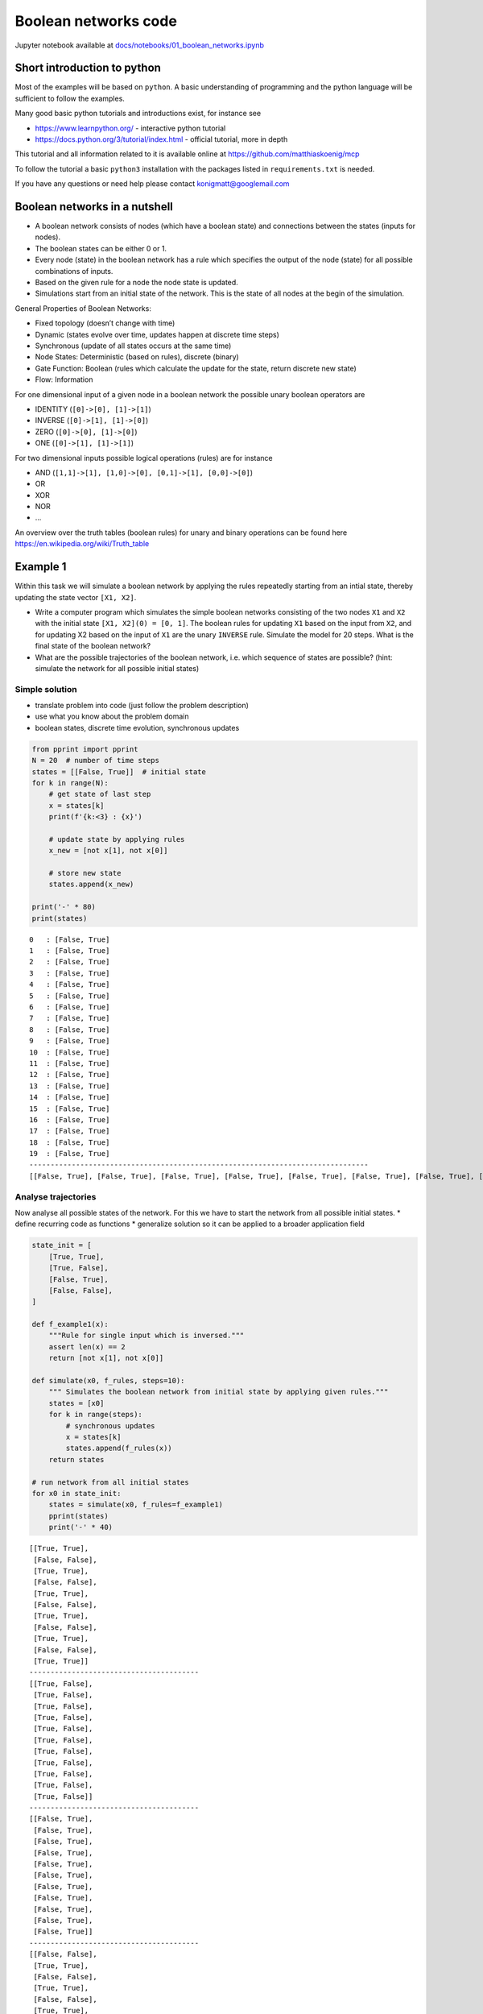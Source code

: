 Boolean networks code
---------------------

Jupyter notebook available at
`docs/notebooks/01\_boolean\_networks.ipynb <https://github.com/matthiaskoenig/mcp/blob/master/docs/notebooks/01_boolean_networks.ipynb>`__

Short introduction to python
~~~~~~~~~~~~~~~~~~~~~~~~~~~~

Most of the examples will be based on ``python``. A basic understanding
of programming and the python language will be sufficient to follow the
examples.

Many good basic python tutorials and introductions exist, for instance
see

-  https://www.learnpython.org/ - interactive python tutorial
-  https://docs.python.org/3/tutorial/index.html - official tutorial,
   more in depth

This tutorial and all information related to it is available online at
https://github.com/matthiaskoenig/mcp

To follow the tutorial a basic ``python3`` installation with the
packages listed in ``requirements.txt`` is needed.

If you have any questions or need help please contact
konigmatt@googlemail.com

Boolean networks in a nutshell
~~~~~~~~~~~~~~~~~~~~~~~~~~~~~~

-  A boolean network consists of nodes (which have a boolean state) and
   connections between the states (inputs for nodes).
-  The boolean states can be either 0 or 1.
-  Every node (state) in the boolean network has a rule which specifies
   the output of the node (state) for all possible combinations of
   inputs.
-  Based on the given rule for a node the node state is updated.
-  Simulations start from an initial state of the network. This is the
   state of all nodes at the begin of the simulation.

General Properties of Boolean Networks:

-  Fixed topology (doesn’t change with time)
-  Dynamic (states evolve over time, updates happen at discrete time
   steps)
-  Synchronous (update of all states occurs at the same time)
-  Node States: Deterministic (based on rules), discrete (binary)
-  Gate Function: Boolean (rules which calculate the update for the
   state, return discrete new state)
-  Flow: Information

For one dimensional input of a given node in a boolean network the
possible unary boolean operators are

-  IDENTITY (``[0]->[0], [1]->[1]``)
-  INVERSE (``[0]->[1], [1]->[0]``)
-  ZERO (``[0]->[0], [1]->[0]``)
-  ONE (``[0]->[1], [1]->[1]``)

For two dimensional inputs possible logical operations (rules) are for
instance

-  AND (``[1,1]->[1], [1,0]->[0], [0,1]->[1], [0,0]->[0]``)
-  OR
-  XOR
-  NOR
-  ...

An overview over the truth tables (boolean rules) for unary and binary
operations can be found here https://en.wikipedia.org/wiki/Truth\_table

Example 1
~~~~~~~~~

Within this task we will simulate a boolean network by applying the
rules repeatedly starting from an intial state, thereby updating the
state vector ``[X1, X2]``.

-  Write a computer program which simulates the simple boolean networks
   consisting of the two nodes ``X1`` and ``X2`` with the initial state
   ``[X1, X2](0) = [0, 1]``. The boolean rules for updating ``X1`` based
   on the input from ``X2``, and for updating X2 based on the input of
   ``X1`` are the unary ``INVERSE`` rule. Simulate the model for 20
   steps. What is the final state of the boolean network?
-  What are the possible trajectories of the boolean network, i.e. which
   sequence of states are possible? (hint: simulate the network for all
   possible initial states)

Simple solution
^^^^^^^^^^^^^^^

-  translate problem into code (just follow the problem description)
-  use what you know about the problem domain
-  boolean states, discrete time evolution, synchronous updates

.. code:: ipython3

    from pprint import pprint
    N = 20  # number of time steps
    states = [[False, True]]  # initial state
    for k in range(N):
        # get state of last step
        x = states[k]
        print(f'{k:<3} : {x}')
        
        # update state by applying rules
        x_new = [not x[1], not x[0]]
        
        # store new state
        states.append(x_new)
        
    print('-' * 80)
    print(states)


.. parsed-literal::

    0   : [False, True]
    1   : [False, True]
    2   : [False, True]
    3   : [False, True]
    4   : [False, True]
    5   : [False, True]
    6   : [False, True]
    7   : [False, True]
    8   : [False, True]
    9   : [False, True]
    10  : [False, True]
    11  : [False, True]
    12  : [False, True]
    13  : [False, True]
    14  : [False, True]
    15  : [False, True]
    16  : [False, True]
    17  : [False, True]
    18  : [False, True]
    19  : [False, True]
    --------------------------------------------------------------------------------
    [[False, True], [False, True], [False, True], [False, True], [False, True], [False, True], [False, True], [False, True], [False, True], [False, True], [False, True], [False, True], [False, True], [False, True], [False, True], [False, True], [False, True], [False, True], [False, True], [False, True], [False, True]]


Analyse trajectories
^^^^^^^^^^^^^^^^^^^^

Now analyse all possible states of the network. For this we have to
start the network from all possible initial states. \* define recurring
code as functions \* generalize solution so it can be applied to a
broader application field

.. code:: ipython3

    state_init = [
        [True, True],
        [True, False],
        [False, True],
        [False, False],
    ]
    
    def f_example1(x):
        """Rule for single input which is inversed."""
        assert len(x) == 2
        return [not x[1], not x[0]]
    
    def simulate(x0, f_rules, steps=10):
        """ Simulates the boolean network from initial state by applying given rules."""
        states = [x0]
        for k in range(steps):
            # synchronous updates
            x = states[k]
            states.append(f_rules(x))
        return states
    
    # run network from all initial states
    for x0 in state_init:
        states = simulate(x0, f_rules=f_example1)
        pprint(states)
        print('-' * 40)


.. parsed-literal::

    [[True, True],
     [False, False],
     [True, True],
     [False, False],
     [True, True],
     [False, False],
     [True, True],
     [False, False],
     [True, True],
     [False, False],
     [True, True]]
    ----------------------------------------
    [[True, False],
     [True, False],
     [True, False],
     [True, False],
     [True, False],
     [True, False],
     [True, False],
     [True, False],
     [True, False],
     [True, False],
     [True, False]]
    ----------------------------------------
    [[False, True],
     [False, True],
     [False, True],
     [False, True],
     [False, True],
     [False, True],
     [False, True],
     [False, True],
     [False, True],
     [False, True],
     [False, True]]
    ----------------------------------------
    [[False, False],
     [True, True],
     [False, False],
     [True, True],
     [False, False],
     [True, True],
     [False, False],
     [True, True],
     [False, False],
     [True, True],
     [False, False]]
    ----------------------------------------


Improve solution
^^^^^^^^^^^^^^^^

-  use appropriate data structures (appending to a list is not very
   efficient; data structure which simplifies analysis)
-  plot results

.. code:: ipython3

    %matplotlib inline
    
    import numpy as np
    from matplotlib import pylab as plt
    
    ndstate_init = [
        np.array([True, True]),
        np.array([True, False]),
        np.array([False, True]),
        np.array([False, False]),
    ]
    
    def f_example1(x):
        """Inverse of given state."""
        return np.array([not x[1], not x[0]])
    
    
    def ndsimulate(x0, f_rules, steps=10):
        """ Simulates the boolean network from initial state by applying given rules."""
        states = np.zeros(shape=((steps+1), x0.size), dtype=bool)
        
        print("-" * 40)
        pprint("x0 = {}".format(x0.astype(np.int)))
        states[0, :] = x0
        for k in range(steps):
            x = states[k]
            states[k+1, :] = f_rules(states[k, :])
            
        # pprint(states.astype(np.int))
        return states
    
    def plot_states(states, figsize=(5,3), ylabel="time step"):
        """Plot the states."""
        Nt, Nx = states.shape
        fig = plt.figure(figsize=figsize)
        plt.imshow(states.astype(np.double), cmap="binary")
        plt.colorbar()
        plt.ylabel(ylabel)
        plt.xlabel("state")
        ax = plt.gca()
        ax.set_xticks(range(Nx))
        ax.set_xticklabels(['x{}'.format(k) for k in range(Nx)])
        plt.show()
    
    for x0 in ndstate_init:
        states = ndsimulate(x0, f_rules=f_example1)
        plot_states(states)


.. parsed-literal::

    ----------------------------------------
    'x0 = [1 1]'



.. image:: 01_boolean_networks_files/01_boolean_networks_10_1.png


.. parsed-literal::

    ----------------------------------------
    'x0 = [1 0]'



.. image:: 01_boolean_networks_files/01_boolean_networks_10_3.png


.. parsed-literal::

    ----------------------------------------
    'x0 = [0 1]'



.. image:: 01_boolean_networks_files/01_boolean_networks_10_5.png


.. parsed-literal::

    ----------------------------------------
    'x0 = [0 0]'



.. image:: 01_boolean_networks_files/01_boolean_networks_10_7.png


Example 2
~~~~~~~~~

-  Simulate the following more complex boolean network consisting of 5
   nodes (reuse the code from task 1)
-  The update rules are given by

::

    X1 = NOT(X4)
    X5 = IDENTIY(X4)
    X2 = OR(X1, X5)
    X3 = OR(X1, X5)
    X4 = XOR(X3, X2)

-  What are the possible trajectories of the boolean network, i.e. which
   final states (or cycles of states) are reached? (hint: simulate the
   network for all possible initial states)

***Automatize*** \* if you have to do it once, you have to do it 1000
times

.. code:: ipython3

    states_init = [
        [0,0,0,0,0],
        [1,0,0,0,0],
        [0,1,0,0,0],
        ...
    ]

.. code:: ipython3

    states_init = np.linspace(0, 31, num=32, dtype=np.uint8)  # (32,)
    states_init = np.reshape(states_init, (32,1))
    ndstates_init = np.unpackbits(states_init, axis=1)
    ndstates_init = ndstates_init[:, 3:]
    # print(ndstates_init)
    plot_states(ndstates_init, figsize=(10,10), ylabel="init state")



.. image:: 01_boolean_networks_files/01_boolean_networks_14_0.png


.. code:: ipython3

    def f_task2(x):
        """
        X0 = INVERSE(X3)
        X4 = IDENTIY(X3)
        X1 = OR(X0, X4)
        X2 = OR(X0, X4)
        X3 = XOR(X2, X1)
        """
        y = np.zeros_like(x)
        y[0] = np.invert(x[3])
        y[4] = x[3]
        y[1] = x[0] or x[4]
        y[2] = x[0] or x[4]
        
        # xor hack
        y[3] = x[2] or x[1]
        if (x[2] and x[1]):
            y[3] = False
        
        return y
    
    for x0 in ndstates_init:
        states = ndsimulate(x0, f_rules=f_task2)
        plot_states(states)


.. parsed-literal::

    ----------------------------------------
    'x0 = [0 0 0 0 0]'



.. image:: 01_boolean_networks_files/01_boolean_networks_15_1.png


.. parsed-literal::

    ----------------------------------------
    'x0 = [0 0 0 0 1]'



.. image:: 01_boolean_networks_files/01_boolean_networks_15_3.png


.. parsed-literal::

    ----------------------------------------
    'x0 = [0 0 0 1 0]'



.. image:: 01_boolean_networks_files/01_boolean_networks_15_5.png


.. parsed-literal::

    ----------------------------------------
    'x0 = [0 0 0 1 1]'



.. image:: 01_boolean_networks_files/01_boolean_networks_15_7.png


.. parsed-literal::

    ----------------------------------------
    'x0 = [0 0 1 0 0]'



.. image:: 01_boolean_networks_files/01_boolean_networks_15_9.png


.. parsed-literal::

    ----------------------------------------
    'x0 = [0 0 1 0 1]'



.. image:: 01_boolean_networks_files/01_boolean_networks_15_11.png


.. parsed-literal::

    ----------------------------------------
    'x0 = [0 0 1 1 0]'



.. image:: 01_boolean_networks_files/01_boolean_networks_15_13.png


.. parsed-literal::

    ----------------------------------------
    'x0 = [0 0 1 1 1]'



.. image:: 01_boolean_networks_files/01_boolean_networks_15_15.png


.. parsed-literal::

    ----------------------------------------
    'x0 = [0 1 0 0 0]'



.. image:: 01_boolean_networks_files/01_boolean_networks_15_17.png


.. parsed-literal::

    ----------------------------------------
    'x0 = [0 1 0 0 1]'



.. image:: 01_boolean_networks_files/01_boolean_networks_15_19.png


.. parsed-literal::

    ----------------------------------------
    'x0 = [0 1 0 1 0]'



.. image:: 01_boolean_networks_files/01_boolean_networks_15_21.png


.. parsed-literal::

    ----------------------------------------
    'x0 = [0 1 0 1 1]'



.. image:: 01_boolean_networks_files/01_boolean_networks_15_23.png


.. parsed-literal::

    ----------------------------------------
    'x0 = [0 1 1 0 0]'



.. image:: 01_boolean_networks_files/01_boolean_networks_15_25.png


.. parsed-literal::

    ----------------------------------------
    'x0 = [0 1 1 0 1]'



.. image:: 01_boolean_networks_files/01_boolean_networks_15_27.png


.. parsed-literal::

    ----------------------------------------
    'x0 = [0 1 1 1 0]'



.. image:: 01_boolean_networks_files/01_boolean_networks_15_29.png


.. parsed-literal::

    ----------------------------------------
    'x0 = [0 1 1 1 1]'



.. image:: 01_boolean_networks_files/01_boolean_networks_15_31.png


.. parsed-literal::

    ----------------------------------------
    'x0 = [1 0 0 0 0]'



.. image:: 01_boolean_networks_files/01_boolean_networks_15_33.png


.. parsed-literal::

    ----------------------------------------
    'x0 = [1 0 0 0 1]'



.. image:: 01_boolean_networks_files/01_boolean_networks_15_35.png


.. parsed-literal::

    ----------------------------------------
    'x0 = [1 0 0 1 0]'



.. image:: 01_boolean_networks_files/01_boolean_networks_15_37.png


.. parsed-literal::

    ----------------------------------------
    'x0 = [1 0 0 1 1]'



.. image:: 01_boolean_networks_files/01_boolean_networks_15_39.png


.. parsed-literal::

    ----------------------------------------
    'x0 = [1 0 1 0 0]'



.. image:: 01_boolean_networks_files/01_boolean_networks_15_41.png


.. parsed-literal::

    ----------------------------------------
    'x0 = [1 0 1 0 1]'



.. image:: 01_boolean_networks_files/01_boolean_networks_15_43.png


.. parsed-literal::

    ----------------------------------------
    'x0 = [1 0 1 1 0]'



.. image:: 01_boolean_networks_files/01_boolean_networks_15_45.png


.. parsed-literal::

    ----------------------------------------
    'x0 = [1 0 1 1 1]'



.. image:: 01_boolean_networks_files/01_boolean_networks_15_47.png


.. parsed-literal::

    ----------------------------------------
    'x0 = [1 1 0 0 0]'



.. image:: 01_boolean_networks_files/01_boolean_networks_15_49.png


.. parsed-literal::

    ----------------------------------------
    'x0 = [1 1 0 0 1]'



.. image:: 01_boolean_networks_files/01_boolean_networks_15_51.png


.. parsed-literal::

    ----------------------------------------
    'x0 = [1 1 0 1 0]'



.. image:: 01_boolean_networks_files/01_boolean_networks_15_53.png


.. parsed-literal::

    ----------------------------------------
    'x0 = [1 1 0 1 1]'



.. image:: 01_boolean_networks_files/01_boolean_networks_15_55.png


.. parsed-literal::

    ----------------------------------------
    'x0 = [1 1 1 0 0]'



.. image:: 01_boolean_networks_files/01_boolean_networks_15_57.png


.. parsed-literal::

    ----------------------------------------
    'x0 = [1 1 1 0 1]'



.. image:: 01_boolean_networks_files/01_boolean_networks_15_59.png


.. parsed-literal::

    ----------------------------------------
    'x0 = [1 1 1 1 0]'



.. image:: 01_boolean_networks_files/01_boolean_networks_15_61.png


.. parsed-literal::

    ----------------------------------------
    'x0 = [1 1 1 1 1]'



.. image:: 01_boolean_networks_files/01_boolean_networks_15_63.png


.. code:: ipython3

    ### Trajectory graph
    # TODO: see https://plot.ly/python/network-graphs/
    


.. code:: ipython3

    def ndsimulate(x0, f_rules, steps=10):
        """ Simulates the boolean network from initial state by applying given rules."""
        states = np.zeros(shape=((steps+1), x0.size), dtype=bool)
        
        print("-" * 40)
        pprint("x0 = {}".format(x0.astype(np.int)))
        states[0, :] = x0
        for k in range(steps):
            x = states[k]
            states[k+1, :] = f_rules(states[k, :])
            
        # pprint(states.astype(np.int))
        return states
